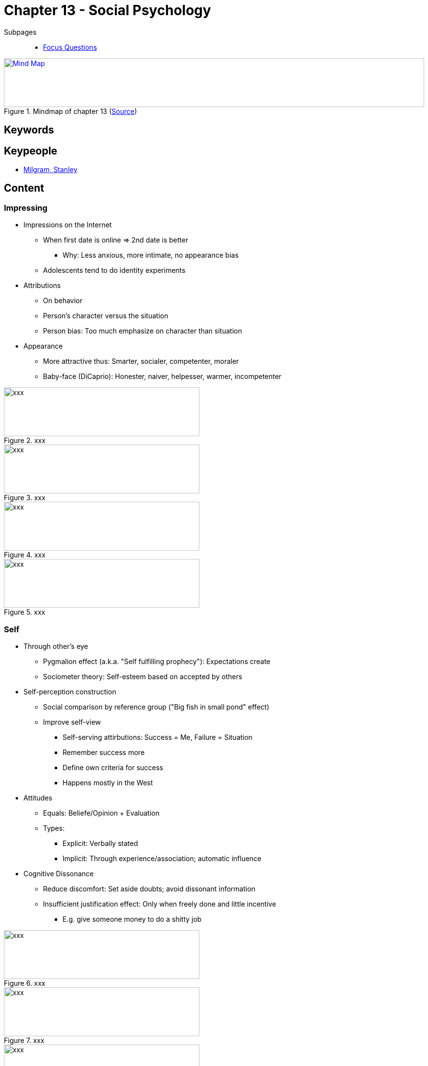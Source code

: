 = Chapter 13 - Social Psychology

// 1. pictures
// 2. keywords (plus words given in book)
// 3. keypeople (also contemporary), add content + back-reference here
// 4. add more specific/relevant content
// 5. feinschliff, check all for typos

Subpages::

* link:focus_questions.html[Focus Questions]

.Mindmap of chapter 13 (link:https://app.wisemapping.com/c/maps/1248541/edit[Source])
[link=images/mindmap.png]
image::images/mindmap.png[Mind Map,100%,100]

== Keywords

== Keypeople

* link:../../people/milgram-stanley.html[Milgram, Stanley]

== Content

=== Impressing

* Impressions on the Internet
** When first date is online => 2nd date is better
*** Why: Less anxious, more intimate, no appearance bias
** Adolescents tend to do identity experiments
* Attributions
** On behavior
** Person's character versus the situation
** Person bias: Too much emphasize on character than situation
* Appearance
** More attractive thus: Smarter, socialer, competenter, moraler
** Baby-face (DiCaprio): Honester, naiver, helpesser, warmer, incompetenter

.xxx
image::images/xxx[xxx,400,100]

.xxx
image::images/xxx[xxx,400,100]

.xxx
image::images/xxx[xxx,400,100]

.xxx
image::images/xxx[xxx,400,100]

=== Self

* Through other's eye
** Pygmalion effect (a.k.a. "Self fulfilling prophecy"): Expectations create
** Sociometer theory: Self-esteem based on accepted by others
* Self-perception construction
** Social comparison by reference group ("Big fish in small pond" effect)
** Improve self-view
*** Self-serving attirbutions: Success = Me, Failure = Situation
*** Remember success more
*** Define own criteria for success
*** Happens mostly in the West
* Attitudes
** Equals: Beliefe/Opinion + Evaluation
** Types:
*** Explicit: Verbally stated
*** Implicit: Through experience/association; automatic influence
* Cognitive Dissonance
** Reduce discomfort: Set aside doubts; avoid dissonant information
** Insufficient justification effect: Only when freely done and little incentive
*** E.g. give someone money to do a shitty job

.xxx
image::images/xxx[xxx,400,100]

.xxx
image::images/xxx[xxx,400,100]

.xxx
image::images/xxx[xxx,400,100]

.xxx
image::images/xxx[xxx,400,100]

=== Groups

* In-Group versus Out-Group
* Stereotypes
** Equals: "Group schemas"
* Explicit versus Implicit
** Implicit association test
** Negative implicit stereotypes / Prejudice
*** Primitive emotions
*** Classical conditioning, thus positive associations

.xxx
image::images/xxx[xxx,400,100]

.xxx
image::images/xxx[xxx,400,100]

.xxx
image::images/xxx[xxx,400,100]

.xxx
image::images/xxx[xxx,400,100]

=== Observation and Evaluation

* Choking: Less performance due to audience
* Impression Management
** Influence other's perception, thus change own behavior
** Doing this (un)consciously
** Be like actors (playing roles) or politicians (promote agenda)
* Stereotype threat
** Remind about it before a task
** For stigmatized groups
*** Blacks on IQ tests
*** Women on math test
*** Men on art tests
* Thoughts distract due to limited working memory capacity
* Creating pressure

.xxx
image::images/xxx[xxx,400,100]

.xxx
image::images/xxx[xxx,400,100]

.xxx
image::images/xxx[xxx,400,100]

.xxx
image::images/xxx[xxx,400,100]

=== Conformity

Effects of other's examples, opinions and requests.

* Obedience as shown by Milgram's experiment
** Studied harm to others; experiment was considered rather unethical
** A bit of generalization (real crime, nazis)
** Factors: Role model, incremental, proximity, responsibility, norm of obedience
* Sales techniques: Low-ball, foot-in-the-door (to reduce cognitive dissonance)
* Group pressure via:
** Group-think: More cohesion, less truth
** Group polarization: More extreme as initially
* Experiment by Asch
** Group of judges (one real subject), guessing line size
** Agree to group although contradicting evidence
* Norms
** Desirable as normative, e.g. for public messages important (phrase it positively)
** Bystander effect
*** The more people, the less likely help; solution: Point to a specific person
*** Infomrational/Normative influences (e.g. which bridge to take)
** Emotional contagion
*** To unite and bond
*** Leaders are good at expressions

.xxx
image::images/xxx[xxx,400,100]

.xxx
image::images/xxx[xxx,400,100]

.xxx
image::images/xxx[xxx,400,100]

.xxx
image::images/xxx[xxx,400,100]

=== Social Dilemma

* Tragedy of the Commons
** The "cown on pasture" example
** Little difference for individual, collective effect
** Personal benefit at expense for others
** Harm for all, if all are selfish
* Accountability
** Increase cooperation; reputation
** Punish cheaters even at own (altruistic) expense
* Robbers Cave
** Solidarity within, yet negative stereotyping others
** Hostile interactions, reduced by superordinale goals, as cooperation is required
* Shared social identity
** Cooperation
** More within, less other group

.xxx
image::images/xxx[xxx,400,100]

.xxx
image::images/xxx[xxx,400,100]

.xxx
image::images/xxx[xxx,400,100]

.xxx
image::images/xxx[xxx,400,100]

== Additional Resources

* https://implicit.harvard.edu/implicit/ ... implicit association tests
